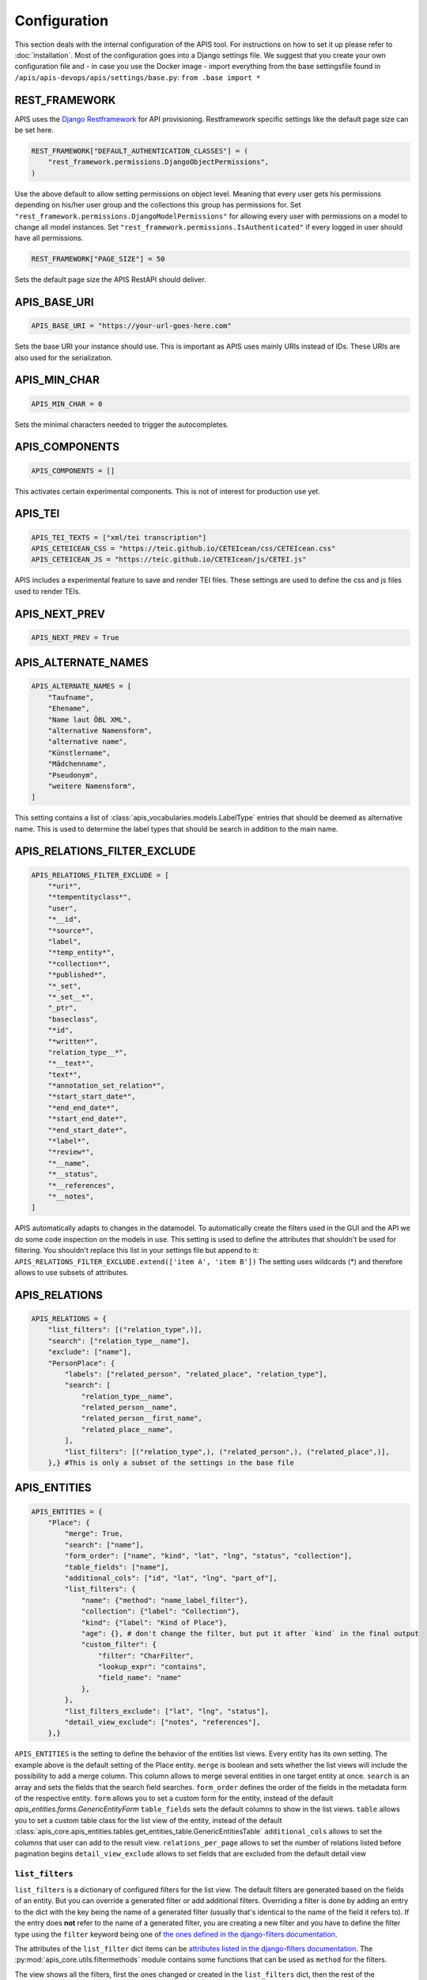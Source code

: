 Configuration
=============

This section deals with the internal configuration of the APIS tool. For instructions on how to set it up please refer
to :doc:`installation`.
Most of the configuration goes into a Django settings file. We suggest that you create your own configuration file and 
- in case you use the Docker image - import everything from the base settingsfile found in ``/apis/apis-devops/apis/settings/base.py``: ``from .base import *``


REST_FRAMEWORK
--------------

APIS uses the `Django Restframework`_ for API provisioning. Restframework specific settings like the default page size can be set here.

.. code-block:: python

    REST_FRAMEWORK["DEFAULT_AUTHENTICATION_CLASSES"] = (
        "rest_framework.permissions.DjangoObjectPermissions",
    )

Use the above default to allow setting permissions on object level. Meaning that every user gets his permissions depending on his/her user group and the collections this group has permissions for.
Set ``"rest_framework.permissions.DjangoModelPermissions"`` for allowing every user with permissions on a model to change all model instances.
Set ``"rest_framework.permissions.IsAuthenticated"`` if every logged in user should have all permissions.

.. code-block:: python

    REST_FRAMEWORK["PAGE_SIZE"] = 50

Sets the default page size the APIS RestAPI should deliver.


APIS_BASE_URI
-------------

.. code-block:: python

    APIS_BASE_URI = "https://your-url-goes-here.com"

Sets the base URI your instance should use. This is important as APIS uses mainly URIs instead of IDs. These URIs are also used for the serialization.


APIS_MIN_CHAR
-------------

.. code-block:: python

    APIS_MIN_CHAR = 0

Sets the minimal characters needed to trigger the autocompletes.


APIS_COMPONENTS
---------------

.. code-block:: python

    APIS_COMPONENTS = []

This activates certain experimental components. This is not of interest for production use yet.


APIS_TEI
--------

.. code-block:: python

    APIS_TEI_TEXTS = ["xml/tei transcription"]
    APIS_CETEICEAN_CSS = "https://teic.github.io/CETEIcean/css/CETEIcean.css"
    APIS_CETEICEAN_JS = "https://teic.github.io/CETEIcean/js/CETEI.js"

APIS includes a experimental feature to save and render TEI files. These settings are used to define the css and js files used to render TEIs.


APIS_NEXT_PREV
--------------

.. code-block:: python
    
    APIS_NEXT_PREV = True


APIS_ALTERNATE_NAMES
--------------------

.. code-block:: python

    APIS_ALTERNATE_NAMES = [
        "Taufname",
        "Ehename",
        "Name laut ÖBL XML",
        "alternative Namensform",
        "alternative name",
        "Künstlername",
        "Mädchenname",
        "Pseudonym",
        "weitere Namensform",
    ]

This setting contains a list of :class:`apis_vocabularies.models.LabelType` entries that should be deemed as alternative name. This is used to determine the label types that should be search in addition to the main name.


APIS_RELATIONS_FILTER_EXCLUDE
-----------------------------

.. code-block:: python
    
    APIS_RELATIONS_FILTER_EXCLUDE = [
        "*uri*",
        "*tempentityclass*",
        "user",
        "*__id",
        "*source*",
        "label",
        "*temp_entity*",
        "*collection*",
        "*published*",
        "*_set",
        "*_set__*",
        "_ptr",
        "baseclass",
        "*id",
        "*written*",
        "relation_type__*",
        "*__text*",
        "text*",
        "*annotation_set_relation*",
        "*start_start_date*",
        "*end_end_date*",
        "*start_end_date*",
        "*end_start_date*",
        "*label*",
        "*review*",
        "*__name",
        "*__status",
        "*__references",
        "*__notes",
    ]


APIS automatically adapts to changes in the datamodel. To automatically create the 
filters used in the GUI and the API we do some code inspection on the models in use. 
This setting is used to define the attributes that shouldn't be used for filtering. You shouldn't 
replace this list in your settings file but append to it: ``APIS_RELATIONS_FILTER_EXCLUDE.extend(['item A', 'item B'])``
The setting uses wildcards (*) and therefore allows to use subsets of attributes.


APIS_RELATIONS
--------------

.. code-block:: python

    APIS_RELATIONS = {
        "list_filters": [("relation_type",)],
        "search": ["relation_type__name"],
        "exclude": ["name"],
        "PersonPlace": {
            "labels": ["related_person", "related_place", "relation_type"],
            "search": [
                "relation_type__name",
                "related_person__name",
                "related_person__first_name",
                "related_place__name",
            ],
            "list_filters": [("relation_type",), ("related_person",), ("related_place",)],
        },} #This is only a subset of the settings in the base file


APIS_ENTITIES
-------------

.. code-block:: python


    APIS_ENTITIES = {
        "Place": {
            "merge": True,
            "search": ["name"],
            "form_order": ["name", "kind", "lat", "lng", "status", "collection"],
            "table_fields": ["name"],
            "additional_cols": ["id", "lat", "lng", "part_of"],
            "list_filters": {
                "name": {"method": "name_label_filter"},
                "collection": {"label": "Collection"},
                "kind": {"label": "Kind of Place"},
                "age": {}, # don't change the filter, but put it after `kind` in the final output
                "custom_filter": {
                    "filter": "CharFilter",
                    "lookup_expr": "contains",
                    "field_name": "name"
                },
            },
            "list_filters_exclude": ["lat", "lng", "status"],
            "detail_view_exclude": ["notes", "references"],
        },}

``APIS_ENTITIES`` is the setting to define the behavior of the entities list views. Every entity has its own setting.
The example above is the default setting of the Place entity. 
``merge`` is boolean and sets whether the list views will include the possibility to add a merge column. This column
allows to merge several entities in one target entity at once.
``search`` is an array and sets the fields that the search field searches.
``form_order`` defines the order of the fields in the metadata form of the respective entity.
``form`` allows you to set a custom form for the entity, instead of the default `apis_entities.forms.GenericEntityForm`
``table_fields`` sets the default columns to show in the list views.
``table`` allows you to set a custom table class for the list view of the entity, instead of the default :class:`apis_core.apis_entities.tables.get_entities_table.GenericEntitiesTable`
``additional_cols`` allows to set the columns that user can add to the result view.
``relations_per_page`` allows to set the number of relations listed before pagination begins
``detail_view_exclude`` allows to set fields that are excluded from the default detail view

``list_filters``
^^^^^^^^^^^^^^^^

``list_filters`` is a dictionary of configured filters for the list view. The default filters are generated based on the fields of an entity.
But you can override a generated filter or add additional filters. Overriding a filter is done by adding an entry to the dict
with the key being the name of a generated filter (usually that's identical to the name of the field it refers to).
If the entry does **not** refer to the name of a generated filter, you are creating a new filter and you have
to define the filter type using the ``filter`` keyword being one of `the ones defined in the django-filters documentation <https://django-filter.readthedocs.io/en/stable/ref/filters.html#filters>`_.

The attributes of the ``list_filter`` dict items can be `attributes listed in the django-filters documentation <https://django-filter.readthedocs.io/en/stable/ref/filters.html>`_.
The :py:mod:`apis_core.utils.filtermethods` module contains some functions that can be used as ``method`` for the filters.

The view shows all the filters, first the ones changed or created in the ``list_filters`` dict, then the rest of the automatically generated ones.
Using the ``list_filters_exclude`` setting it is possible to list the names of the fields that should **not** be part of the list views filter form.
This does *not* override filters that are defined in the ``list_filters`` settings. If they should not be displayed, they should be removed from ``list_filters``.
Using the keyword ``__defaults__`` excludes all the filters that are not explicitly defined in the ``list_filters`` setting.


APIS_API_EXCLUDE_SETS
---------------------

.. code-block:: python

    APIS_API_EXCLUDE_SETS = True


Boolean setting for excluding related objects from the API. Normally its not needed to touch this.



APIS_API_ID_WRITABLE
---------------------

.. code-block:: python

    APIS_API_ID_WRITABLE = False


Boolean setting for defining if the `id` field of an entity is writable via the
API. Defaults to false. You can set it to `True` if you want to import entities
from another instance and want to keep the `id`.


APIS_LIST_VIEWS_ALLOWED
-----------------------

.. code-block:: python

    APIS_LIST_VIEWS_ALLOWED = False


Sets whether list views are accessible for anonymous (not logged in) users.


APIS_DETAIL_VIEWS_ALLOWED
-------------------------

.. code-block:: python
    
    APIS_DETAIL_VIEWS_ALLOWED - False


Sets whether detail views are accessible for anonymous (note logged in) users.

APIS_VIEW_PASSES_TEST
---------------------

Allows to define a function that receives the view as an argument - including
e.g. the `request` object - and can perform checks on any of the views
attributes. The function can, based on these checks, return a boolean which
decides if the request is successful or leads to a 403 permission denied.

APIS_LIST_VIEW_OBJECT_FILTER
----------------------------

Allows to define a function that receives the view - including e.g. the
`request` object - and a queryset and can do custom filtering on that queryset.
This can be used to set the listviews to public using the
`APIS_LIST_VIEWS_ALLOWED` setting, but still only list specific entities.


APIS_LIST_VIEW_TEMPLATE
-----------------------

.. code-block:: python
    
    APIS_LIST_VIEW_TEMPLATE = "generic_list.html"


Sets the path of the list view template. This is only needed if you want to customize the appearance of the list views.


APIS_DELETE_VIEW_TEMPLATE
-------------------------

.. code-block:: python
    
    APIS_DELETE_VIEW_TEMPLATE = "webpage/confirm_delete.html"


Sets the path of the delete view template. This is only needed if you want to customize the appearance of the template for 
confirming the deletion of an object.


.. _Django Restframework: https://www.django-rest-framework.org/
